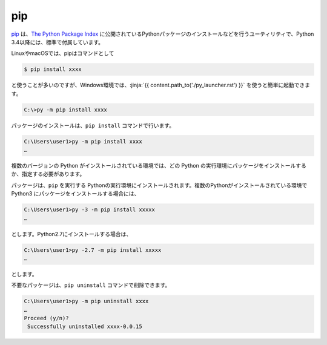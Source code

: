 
pip
===============================


`pip <https://pip.pypa.io/en/stable/>`_ は、`The Python Package Index <https://pypi.python.org/pypi>`_ に公開されているPythonパッケージのインストールなどを行うユーティリティで、Python 3.4以降には、標準で付属しています。

LinuxやmacOSでは、pipはコマンドとして

.. code-block::

   $ pip install xxxx

と使うことが多いのですが、Windows環境では、:jinja:`{{ content.path_to('./py_launcher.rst') }}` を使うと簡単に起動できます。

.. code-block::

   C:\>py -m pip install xxxx



パッケージのインストールは、``pip install`` コマンドで行います。

.. code-block::

   C:\Users\user1>py -m pip install xxxx
   …


複数のバージョンの Python がインストールされている環境では、どの Python の実行環境にパッケージをインストールするか、指定する必要があります。


パッケージは、``pip`` を実行する Pythonの実行環境にインストールされます。複数のPythonがインストールされている環境で Python3 にパッケージをインストールする場合には、

.. code-block::

   C:\Users\user1>py -3 -m pip install xxxxx
   …

とします。Python2.7にインストールする場合は、

.. code-block::

   C:\Users\user1>py -2.7 -m pip install xxxxx
   …

とします。

不要なパッケージは、``pip uninstall`` コマンドで削除できます。

.. code-block::

   C:\Users\user1>py -m pip uninstall xxxx
   …
   Proceed (y/n)?
    Successfully uninstalled xxxx-0.0.15

